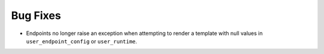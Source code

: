 Bug Fixes
^^^^^^^^^

- Endpoints no longer raise an exception when attempting to render a template
  with null values in ``user_endpoint_config`` or ``user_runtime``.
